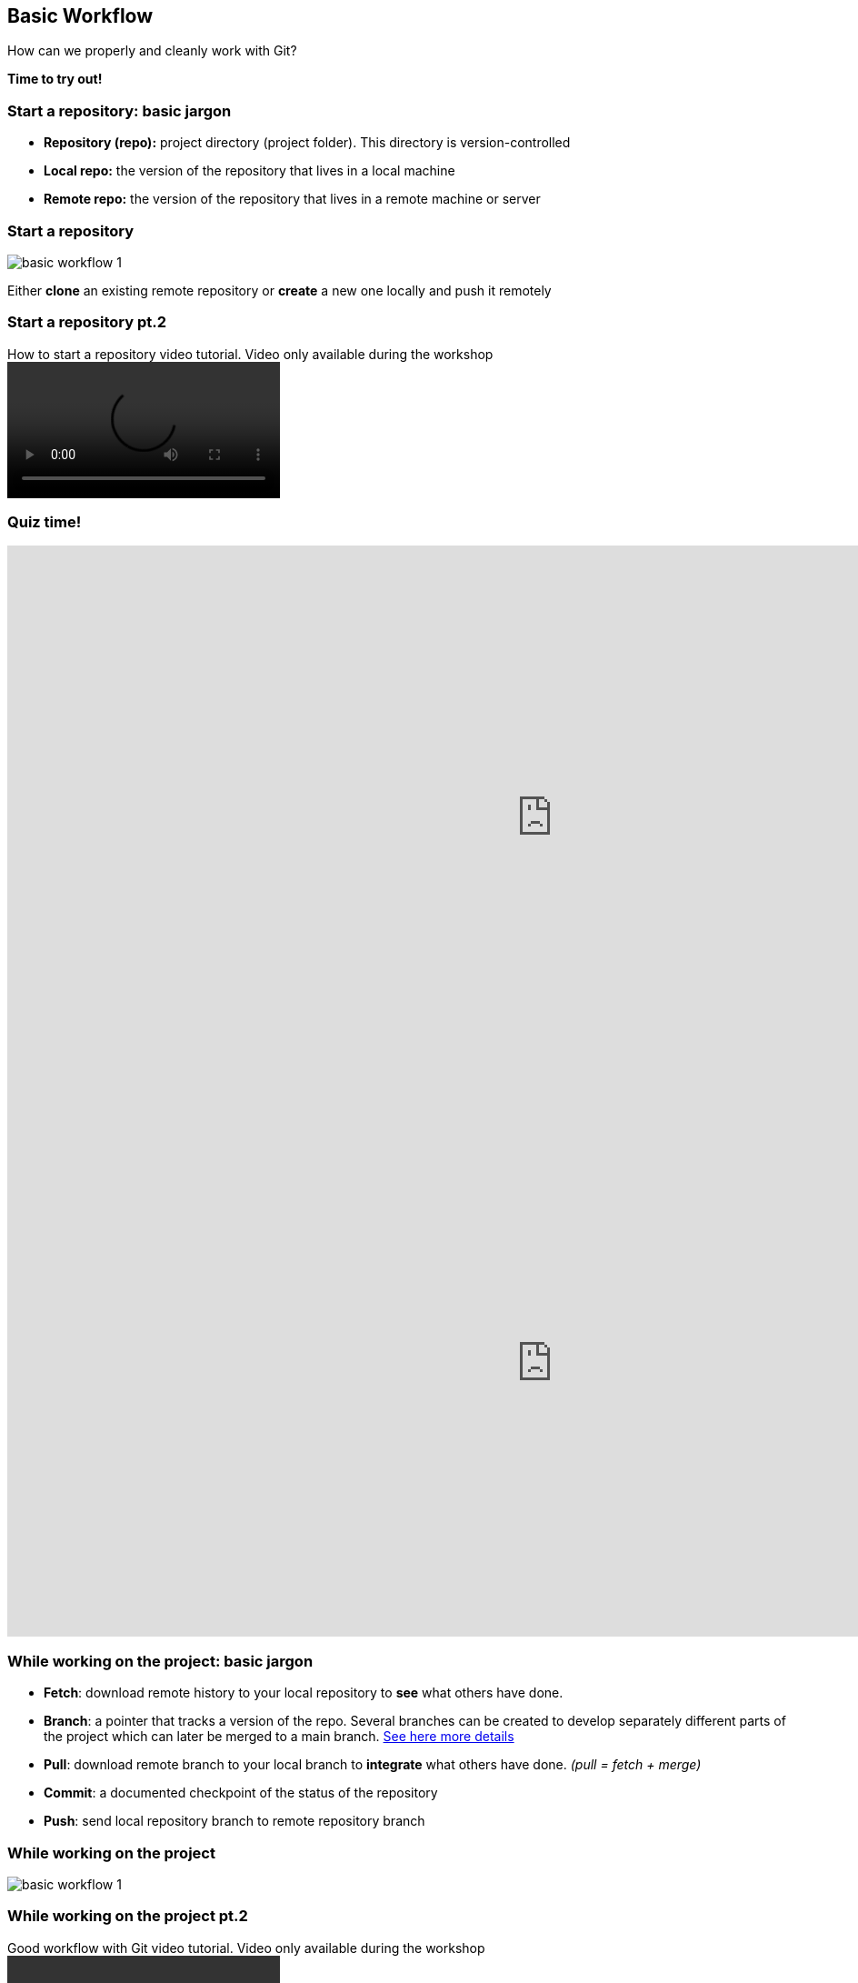
== Basic Workflow


How can we properly and cleanly work with Git?

*Time to try out!*

=== Start a repository: basic jargon

[.unorderedlist]
--
* *Repository (repo):* project directory (project folder). This directory is version-controlled
* *Local repo:* the version of the repository that lives in a local machine
* *Remote repo:* the version of the repository that lives in a remote machine or server
--

=== Start a repository

image::illlustrations/rep_workflow_1.PNG[basic workflow 1]

Either **clone** an existing remote repository or **create** a new one locally and push it remotely

=== Start a repository pt.2

video::videos/start_a_repo.mp4[title="How to start a repository video tutorial. Video only available during the workshop", options="autoplay,loop"]

[%notitle.columns.is-vcentered]
=== Quiz time!

[.column.is-half]
--
++++
<iframe src="https://directpoll.com/v?XDVhEtZqP58g7WqzFE1GPx9xVzgEi" width="1200" height="600" frameborder="0" marginheight="0" marginwidth="0">Loading…</iframe>
++++
--

[.column.is-half]
--
++++
<iframe src="https://directpoll.com/r?XDbzPBdXCR2KAcVrYEBdlNUYgfYtLg5ye4VwNuM" width="1200" height="600" frameborder="0" marginheight="0" marginwidth="0">Loading…</iframe>
++++
--

=== While working on the project: basic jargon

[.unorderedlist]
--
* *Fetch*: download remote history to your local repository to *see* what others have done.
* *Branch*: a pointer that tracks a version of the repo. Several branches can be created to develop separately different parts of the project which can later be merged to a main branch. https://git-scm.com/book/en/v2/Git-Branching-Branches-in-a-Nutshell[See here more details]
* *Pull*: download remote branch to your local branch to *integrate* what others have done. _(pull = fetch + merge)_
* *Commit*: a documented checkpoint of the status of the repository
* *Push*: send local repository branch to remote repository branch
--

=== While working on the project

image::illlustrations/rep_workflow_2.PNG[basic workflow 1]

//**Fetch** new information to see what changed remotely; *pull* remote branch into local branch if existing or create a **branch** for every feature you work on; *checkout* to the branch; work and **add** the modified files, then **commit** those changes; finally **push** the local branch to the remote branch

=== While working on the project pt.2

video::videos/while_working.mp4[title="Good workflow with Git video tutorial. Video only available during the workshop", options="autoplay,loop"]

[%notitle.columns.is-vcentered]
=== Quiz time!

[.column.is-half]
--
++++
<iframe src="https://directpoll.com/v?XDVhEtZqP58g7WqzFE1GPx9xVzgEi" width="1200" height="600" frameborder="0" marginheight="0" marginwidth="0">Loading…</iframe>
++++
--

[.column.is-half]
--
++++
<iframe src="https://directpoll.com/r?XDbzPBdYDS3LBdWsZFCemOVZhgZuMh6zf5WxOvN
" width="1200" height="600" frameborder="0" marginheight="0" marginwidth="0">Loading…</iframe>
++++
--

=== Merging: basic jargon

[.unorderedlist]
--
* *Merge*: *integrate* one branch into another branch
* *Merge conflict*: an inconsistency between 2 branches that were merged. Same files have different changes at the same locations or lines. When a merge conflict occurs, *solve the conflict*, *add* and *commit*.
--

=== Merging

image::illlustrations/rep_workflow_3.PNG[basic workflow 1]

When you are done with a feature, **merge** the branch back with main


[%notitle.columns.is-vcentered]
=== Quiz time!

[.column.is-half]
--
++++
<iframe src="https://directpoll.com/v?XDVhEtZqP58g7WqzFE1GPx9xVzgEi" width="1200" height="600" frameborder="0" marginheight="0" marginwidth="0">Loading…</iframe>
++++
--

[.column.is-half]
--
++++
<iframe src="https://directpoll.com/r?XDbzPBdZET4MCeXtaGDfnPWaihavNi70g6XyPwO" width="1200"
height="600" frameborder="0" marginheight="0" marginwidth="0">Loading…</iframe>
++++
--

[%notitle.columns.is-vcentered]
=== Quiz time!

[.column.is-half]
--
++++
<iframe src="https://directpoll.com/v?XDVhEtZqP58g7WqzFE1GPx9xVzgEi" width="1200" height="600" frameborder="0" marginheight="0" marginwidth="0">Loading…</iframe>
++++
--

[.column.is-half]
--
++++
<iframe src="https://directpoll.com/r?XDbzPBdaFU5NDfYubHEgoQXbjibwOj81h7YzQxP" width="1200" height="600" frameborder="0" marginheight="0" marginwidth="0">Loading…</iframe>
++++
--
